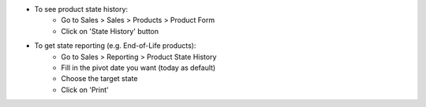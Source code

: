 * To see product state history:
   *  Go to Sales > Sales > Products > Product Form
   * Click on 'State History' button

* To get state reporting (e.g. End-of-Life products):
   * Go to Sales > Reporting > Product State History
   * Fill in the pivot date you want (today as default)
   * Choose the target state
   * Click on 'Print'
